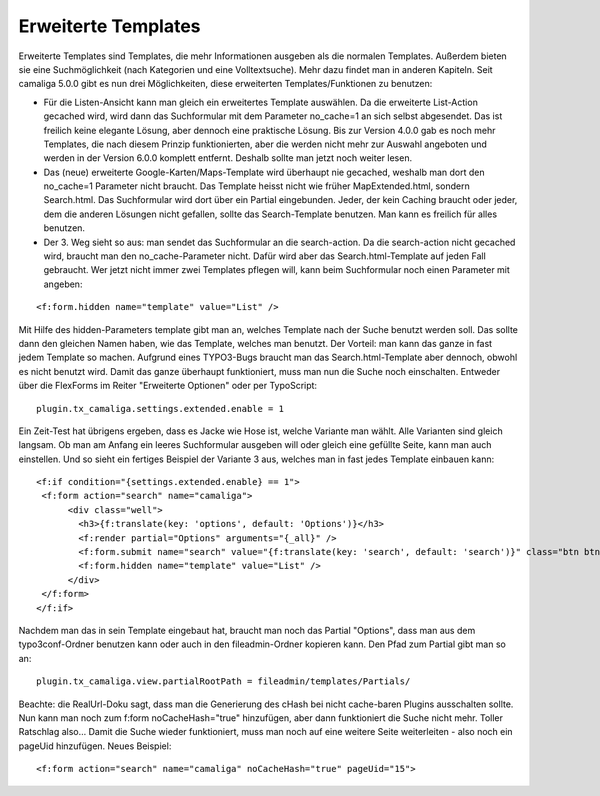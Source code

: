 ﻿

.. ==================================================
.. FOR YOUR INFORMATION
.. --------------------------------------------------
.. -*- coding: utf-8 -*- with BOM.

.. ==================================================
.. DEFINE SOME TEXTROLES
.. --------------------------------------------------
.. role::   underline
.. role::   typoscript(code)
.. role::   ts(typoscript)
   :class:  typoscript
.. role::   php(code)


Erweiterte Templates
^^^^^^^^^^^^^^^^^^^^

Erweiterte Templates sind Templates, die mehr Informationen ausgeben als die normalen Templates.
Außerdem bieten sie eine Suchmöglichkeit (nach Kategorien und eine Volltextsuche). Mehr dazu findet man in anderen Kapiteln.
Seit camaliga 5.0.0 gibt es nun drei Möglichkeiten, diese erweiterten Templates/Funktionen zu benutzen:

- Für die Listen-Ansicht kann man gleich ein erweitertes Template auswählen.
  Da die erweiterte List-Action gecached wird, wird dann das Suchformular mit dem Parameter no_cache=1 an sich selbst abgesendet.
  Das ist freilich keine elegante Lösung, aber dennoch eine praktische Lösung.
  Bis zur Version 4.0.0 gab es noch mehr Templates, die nach diesem Prinzip funktionierten, aber die werden nicht mehr
  zur Auswahl angeboten und werden in der Version 6.0.0 komplett entfernt. Deshalb sollte man jetzt noch weiter lesen.

- Das (neue) erweiterte Google-Karten/Maps-Template wird überhaupt nie gecached, weshalb man dort den no_cache=1 Parameter nicht braucht.
  Das Template heisst nicht wie früher MapExtended.html, sondern Search.html. Das Suchformular wird dort über ein Partial eingebunden.
  Jeder, der kein Caching braucht oder jeder, dem die anderen Lösungen nicht gefallen, sollte das Search-Template benutzen.
  Man kann es freilich für alles benutzen.

- Der 3. Weg sieht so aus: man sendet das Suchformular an die search-action.
  Da die search-action nicht gecached wird, braucht man den no_cache-Parameter nicht.
  Dafür wird aber das Search.html-Template auf jeden Fall gebraucht.
  Wer jetzt nicht immer zwei Templates pflegen will, kann beim Suchformular noch einen Parameter mit angeben:

::

	<f:form.hidden name="template" value="List" />

Mit Hilfe des hidden-Parameters template gibt man an, welches Template nach der Suche benutzt werden soll.
Das sollte dann den gleichen Namen haben, wie das Template, welches man benutzt.
Der Vorteil: man kann das ganze in fast jedem Template so machen.
Aufgrund eines TYPO3-Bugs braucht man das Search.html-Template aber dennoch, obwohl es nicht benutzt wird.
Damit das ganze überhaupt funktioniert, muss man nun die Suche noch einschalten. Entweder über die FlexForms
im Reiter "Erweiterte Optionen" oder per TypoScript:

::

  plugin.tx_camaliga.settings.extended.enable = 1

Ein Zeit-Test hat übrigens ergeben, dass es Jacke wie Hose ist, welche Variante man wählt. Alle Varianten sind gleich langsam.
Ob man am Anfang ein leeres Suchformular ausgeben will oder gleich eine gefüllte Seite, kann man auch einstellen.
Und so sieht ein fertiges Beispiel der Variante 3 aus, welches man in fast jedes Template einbauen kann:

::

  <f:if condition="{settings.extended.enable} == 1">
   <f:form action="search" name="camaliga">
	<div class="well">
	  <h3>{f:translate(key: 'options', default: 'Options')}</h3>
	  <f:render partial="Options" arguments="{_all}" />
	  <f:form.submit name="search" value="{f:translate(key: 'search', default: 'search')}" class="btn btn-primary" />
	  <f:form.hidden name="template" value="List" />
	</div>
   </f:form>
  </f:if>

Nachdem man das in sein Template eingebaut hat, braucht man noch das Partial "Options", dass man aus dem typo3conf-Ordner
benutzen kann oder auch in den fileadmin-Ordner kopieren kann. Den Pfad zum Partial gibt man so an:

::

  plugin.tx_camaliga.view.partialRootPath = fileadmin/templates/Partials/

Beachte: die RealUrl-Doku sagt, dass man die Generierung des cHash bei nicht cache-baren Plugins ausschalten sollte.
Nun kann man noch zum f:form noCacheHash="true" hinzufügen, aber dann funktioniert die Suche nicht mehr.
Toller Ratschlag also...
Damit die Suche wieder funktioniert, muss man noch auf eine weitere Seite weiterleiten - also noch ein pageUid hinzufügen.
Neues Beispiel:

::

  <f:form action="search" name="camaliga" noCacheHash="true" pageUid="15">

